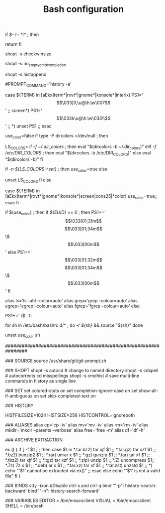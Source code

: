 #+TITLE: Bash configuration
#+PROPERTY: header-args:sh :tangle bashrc

# /etc/bash/bashrc
#
# This file is sourced by all *interactive* bash shells on startup,
# including some apparently interactive shells such as scp and rcp
# that can't tolerate any output.  So make sure this doesn't display
# anything or bad things will happen !


# Test for an interactive shell.  There is no need to set anything
# past this point for scp and rcp, and it's important to refrain from
# outputting anything in those cases.
if [[ $- != *i* ]] ; then
        # Shell is non-interactive.  Be done now!
        return
fi

# Bash won't get SIGWINCH if another process is in the foreground.
# Enable checkwinsize so that bash will check the terminal size when
# it regains control.  #65623
# http://cnswww.cns.cwru.edu/~chet/bash/FAQ (E11)
shopt -s checkwinsize

# Disable completion when the input buffer is empty.  i.e. Hitting tab
# and waiting a long time for bash to expand all of $PATH.
shopt -s no_empty_cmd_completion

# Enable history appending instead of overwriting when exiting.  #139609
shopt -s histappend

# Save each command to the history file as it's executed.  #517342
# This does mean sessions get interleaved when reading later on, but this
# way the history is always up to date.  History is not synced across live
# sessions though; that is what `history -n` does.
# Disabled by default due to concerns related to system recovery when $HOME
# is under duress, or lives somewhere flaky (like NFS).  Constantly syncing
# the history will halt the shell prompt until it's finished.
#PROMPT_COMMAND='history -a'

# Change the window title of X terminals
case ${TERM} in
        [aEkx]term*|rxvt*|gnome*|konsole*|interix)
                PS1='\[\033]0;\u@\h:\w\007\]'
                ;;
        screen*)
                PS1='\[\033k\u@\h:\w\033\\\]'
                ;;
        *)
                unset PS1
                ;;
esac

# Set colorful PS1 only on colorful terminals.
# dircolors --print-database uses its own built-in database
# instead of using /etc/DIR_COLORS.  Try to use the external file
# first to take advantage of user additions.
# We run dircolors directly due to its changes in file syntax and
# terminal name patching.
use_color=false
if type -P dircolors >/dev/null ; then
        # Enable colors for ls, etc.  Prefer ~/.dir_colors #64489
        LS_COLORS=
        if [[ -f ~/.dir_colors ]] ; then
                eval "$(dircolors -b ~/.dir_colors)"
        elif [[ -f /etc/DIR_COLORS ]] ; then
                eval "$(dircolors -b /etc/DIR_COLORS)"
        else
                eval "$(dircolors -b)"
        fi
        # Note: We always evaluate the LS_COLORS setting even when it's the
        # default.  If it isn't set, then `ls` will only colorize by default
        # based on file attributes and ignore extensions (even the compiled
        # in defaults of dircolors). #583814
        if [[ -n ${LS_COLORS:+set} ]] ; then
                use_color=true
        else
                # Delete it if it's empty as it's useless in that case.
                unset LS_COLORS
        fi
else
        # Some systems (e.g. BSD & embedded) don't typically come with
        # dircolors so we need to hardcode some terminals in here.
        case ${TERM} in
        [aEkx]term*|rxvt*|gnome*|konsole*|screen|cons25|*color) use_color=true;;
        esac
fi

if ${use_color} ; then
        if [[ ${EUID} == 0 ]] ; then
                PS1+='\[\033[01;31m\]\h\[\033[01;34m\] \w \$\[\033[00m\] '
        else
                PS1+='\[\033[01;32m\]\u@\h\[\033[01;34m\] \w \$\[\033[00m\] '
        fi

        alias ls='ls -ahl --color=auto'
        alias grep='grep --colour=auto'
        alias egrep='egrep --colour=auto'
        alias fgrep='fgrep --colour=auto'
else
        # show root@ when we don't have colors
        PS1+='\u@\h \w \$ '
fi

for sh in /etc/bash/bashrc.d/* ; do
        [[ -r ${sh} ]] && source "${sh}"
done

# Try to keep environment pollution down, EPA loves us.
unset use_color sh

################################################################

### SOURCE
source /usr/share/git/git-prompt.sh

### SHOPT
shopt -s autocd # change to named directory
shopt -s cdspell # autocorrects cd misspellings
shopt -s cmdhist # save multi-line commands in history as single line

### SET
set colored-stats on
set completion-ignore-case on
set show-all-if-ambiguous on
set skip-completed-text on

### HISTORY
# Expand the history size
HISTFILESIZE=1024
HISTSIZE=256
HISTCONTROL=ignoreboth

### ALIASES
alias cp='cp -iv'
alias mv='mv -iv'
alias rm='rm -iv'
alias mkdir='mkdir --parents --verbose'
alias free='free -m'
alias df='df -h'

### ARCHIVE EXTRACTION
# usage: ex <file>
ex ()
{
  if [ -f $1 ] ; then
    case $1 in
      *.tar.bz2)   tar xjf $1   ;;
      *.tar.gz)    tar xzf $1   ;;
      *.bz2)       bunzip2 $1   ;;
      *.rar)       unrar x $1   ;;
      *.gz)        gunzip $1    ;;
      *.tar)       tar xf $1    ;;
      *.tbz2)      tar xjf $1   ;;
      *.tgz)       tar xzf $1   ;;
      *.zip)       unzip $1     ;;
      *.Z)         uncompress $1;;
      *.7z)        7z x $1      ;;
      *.deb)       ar x $1      ;;
      *.tar.xz)    tar xf $1    ;;
      *.tar.zst)   unzstd $1    ;;
      *)           echo "'$1' cannot be extracted via ex()" ;;
    esac
  else
    echo "'$1' is not a valid file"
  fi
}

### BINDS
stty -ixon #Disable ctrl-s and ctrl-q
bind '"\C-p": history-search-backward'
bind '"\C-n": history-search-forward'

### VARIABLES 
EDITOR = /bin/emacsclient
VISUAL = /bin/emacsclient
SHELL = /bin/bash